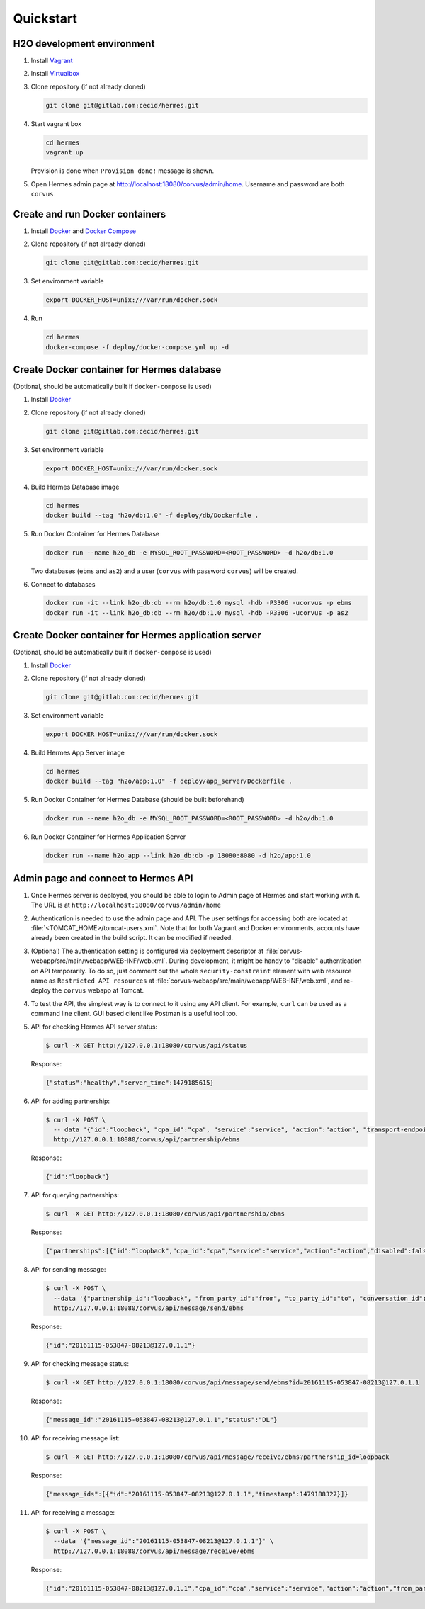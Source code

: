 Quickstart
==========
H2O development environment
---------------------------
#. Install `Vagrant <https://www.vagrantup.com/>`_
#. Install `Virtualbox <https://www.virtualbox.org/>`_
#. Clone repository (if not already cloned)

   .. code-block:: sh

      git clone git@gitlab.com:cecid/hermes.git

#. Start vagrant box

   .. code-block:: sh
     
      cd hermes
      vagrant up

   Provision is done when ``Provision done!`` message is shown.
#. Open Hermes admin page at http://localhost:18080/corvus/admin/home. 
   Username and password are both ``corvus``

Create and run Docker containers
--------------------------------
#. Install `Docker`_ and `Docker Compose`_

   .. _Docker: https://www.docker.com/
   .. _Docker Compose: https://docs.docker.com/compose/

#. Clone repository (if not already cloned)

   .. code-block:: sh

      git clone git@gitlab.com:cecid/hermes.git

#. Set environment variable

   .. code-block:: sh
      
      export DOCKER_HOST=unix:///var/run/docker.sock

#. Run

   .. code-block:: sh
      
      cd hermes
      docker-compose -f deploy/docker-compose.yml up -d

Create Docker container for Hermes database
-------------------------------------------
(Optional, should be automatically built if ``docker-compose`` is used)

#. Install `Docker <https://www.docker.com/>`_
#. Clone repository (if not already cloned)
   
   .. code-block:: sh

      git clone git@gitlab.com:cecid/hermes.git

#. Set environment variable

   .. code-block:: sh
    
      export DOCKER_HOST=unix:///var/run/docker.sock

#. Build Hermes Database image

   .. code-block:: sh
      
      cd hermes
      docker build --tag "h2o/db:1.0" -f deploy/db/Dockerfile .

#. Run Docker Container for Hermes Database

   .. code-block:: sh

      docker run --name h2o_db -e MYSQL_ROOT_PASSWORD=<ROOT_PASSWORD> -d h2o/db:1.0

   Two databases (``ebms`` and ``as2``) and a user (``corvus`` with password ``corvus``) will be created.
#. Connect to databases
   
   .. code-block:: sh

      docker run -it --link h2o_db:db --rm h2o/db:1.0 mysql -hdb -P3306 -ucorvus -p ebms
      docker run -it --link h2o_db:db --rm h2o/db:1.0 mysql -hdb -P3306 -ucorvus -p as2

Create Docker container for Hermes application server
-----------------------------------------------------
(Optional, should be automatically built if ``docker-compose`` is used)

#. Install `Docker <https://www.docker.com/>`_
#. Clone repository (if not already cloned)
   
   .. code-block:: sh

      git clone git@gitlab.com:cecid/hermes.git

#. Set environment variable

   .. code-block:: sh
    
      export DOCKER_HOST=unix:///var/run/docker.sock

#. Build Hermes App Server image

   .. code-block:: sh
      
      cd hermes
      docker build --tag "h2o/app:1.0" -f deploy/app_server/Dockerfile .

#. Run Docker Container for Hermes Database (should be built beforehand)

   .. code-block:: sh

      docker run --name h2o_db -e MYSQL_ROOT_PASSWORD=<ROOT_PASSWORD> -d h2o/db:1.0

#. Run Docker Container for Hermes Application Server

   .. code-block:: sh
      
      docker run --name h2o_app --link h2o_db:db -p 18080:8080 -d h2o/app:1.0

Admin page and connect to Hermes API
------------------------------------
#. Once Hermes server is deployed, you should be able to login to Admin page of Hermes and start working with it.
   The URL is at ``http://localhost:18080/corvus/admin/home``
#. Authentication is needed to use the admin page and API. The user settings for accessing both are located at :file:`<TOMCAT_HOME>/tomcat-users.xml`.
   Note that for both Vagrant and Docker environments, accounts have already been created in the build script. It can be modified if needed.
#. (Optional) The authentication setting is configured via deployment descriptor at :file:`corvus-webapp/src/main/webapp/WEB-INF/web.xml`.
   During development, it might be handy to "disable" authentication on API temporarily.
   To do so, just comment out the whole ``security-constraint`` element with web resource name as ``Restricted API resources`` at :file:`corvus-webapp/src/main/webapp/WEB-INF/web.xml`, and re-deploy the ``corvus`` webapp at Tomcat.
#. To test the API, the simplest way is to connect to it using any API client. For example, ``curl`` can be used as a command line client.
   GUI based client like Postman is a useful tool too.
#. API for checking Hermes API server status:
   
   .. code-block:: sh
      
      $ curl -X GET http://127.0.0.1:18080/corvus/api/status

   Response:

   .. code-block:: sh
      
      {"status":"healthy","server_time":1479185615}

#. API for adding partnership:
   
   .. code-block:: sh
      
      $ curl -X POST \
        -- data '{"id":"loopback", "cpa_id":"cpa", "service":"service", "action":"action", "transport-endpoint":"http://127.0.0.1:18080/corvus/httpd/ebms/inbounc"}' \
        http://127.0.0.1:18080/corvus/api/partnership/ebms

   Response:

   .. code-block:: sh

      {"id":"loopback"}

#. API for querying partnerships:

   .. code-block:: sh
      
      $ curl -X GET http://127.0.0.1:18080/corvus/api/partnership/ebms

   Response:

   .. code-block:: sh

      {"partnerships":[{"id":"loopback","cpa_id":"cpa","service":"service","action":"action","disabled":false,"transport_endpoint":"http://127.0.0.1:8080/corvus/httpd/ebms/inbound","ack_requested":null,"signed_ack_requested":null,"duplicate_elimination":null,"message_order":null,"retries":-2147483648,"retry_interval":-2147483648,"sign_requested":false,"sign_certicate":null}]}

#. API for sending message:

   .. code-block:: sh
      
      $ curl -X POST \
        --data '{"partnership_id":"loopback", "from_party_id":"from", "to_party_id":"to", "conversation_id":"conv", "payload":"dGhpcyBpcyBhIHRlc3QK"}' \
        http://127.0.0.1:18080/corvus/api/message/send/ebms

   Response:

   .. code-block:: sh

      {"id":"20161115-053847-08213@127.0.1.1"}

#. API for checking message status:

   .. code-block:: sh

      $ curl -X GET http://127.0.0.1:18080/corvus/api/message/send/ebms?id=20161115-053847-08213@127.0.1.1
   
   Response: 
      
   .. code-block:: sh

      {"message_id":"20161115-053847-08213@127.0.1.1","status":"DL"}

#. API for receiving message list:

   .. code-block:: sh

      $ curl -X GET http://127.0.0.1:18080/corvus/api/message/receive/ebms?partnership_id=loopback

   Response:

   .. code-block:: sh

      {"message_ids":[{"id":"20161115-053847-08213@127.0.1.1","timestamp":1479188327}]}

#. API for receiving a message:
   
   .. code-block:: sh

      $ curl -X POST \
        --data '{"message_id":"20161115-053847-08213@127.0.1.1"}' \
        http://127.0.0.1:18080/corvus/api/message/receive/ebms

   Response:

   .. code-block:: sh

      {"id":"20161115-053847-08213@127.0.1.1","cpa_id":"cpa","service":"service","action":"action","from_party_id":"from","to_party_id":"to","conversation_id":"conv","timestamp":1479188327,"status":"DL","payloads":[{"payload":"dGhpcyBpcyBhIHRlc3QK"}]}
